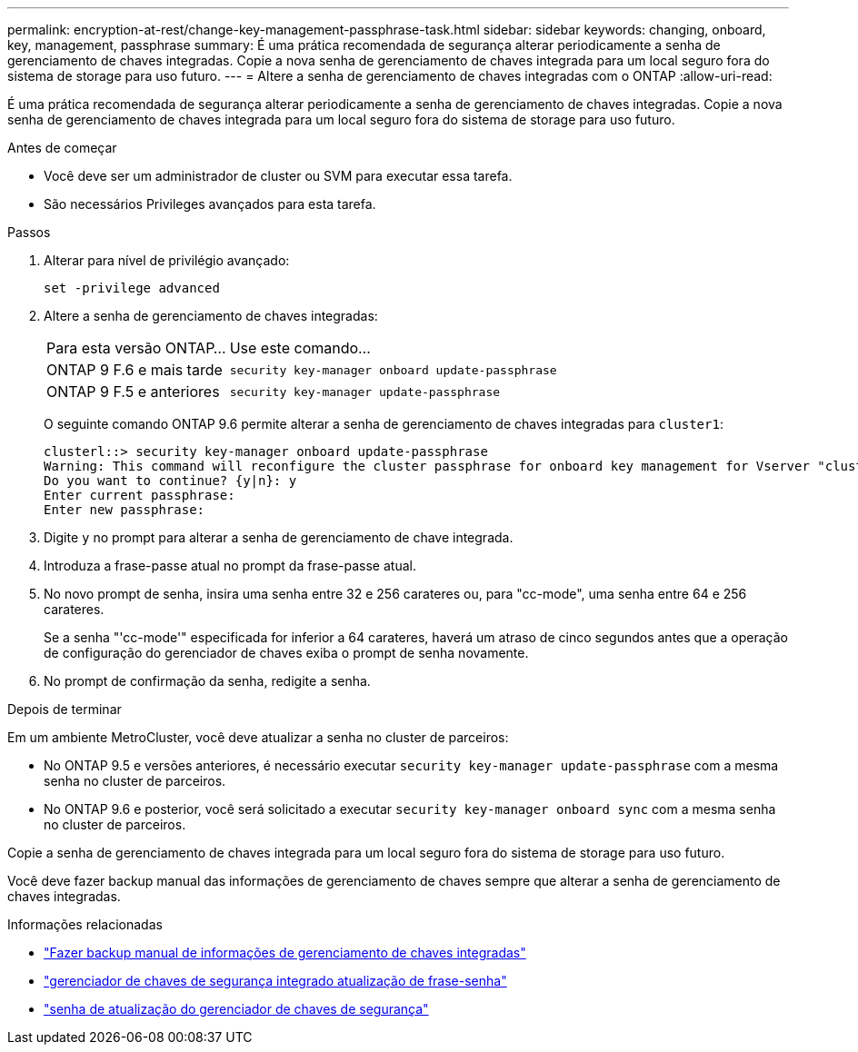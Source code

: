 ---
permalink: encryption-at-rest/change-key-management-passphrase-task.html 
sidebar: sidebar 
keywords: changing, onboard, key, management, passphrase 
summary: É uma prática recomendada de segurança alterar periodicamente a senha de gerenciamento de chaves integradas. Copie a nova senha de gerenciamento de chaves integrada para um local seguro fora do sistema de storage para uso futuro. 
---
= Altere a senha de gerenciamento de chaves integradas com o ONTAP
:allow-uri-read: 


[role="lead"]
É uma prática recomendada de segurança alterar periodicamente a senha de gerenciamento de chaves integradas. Copie a nova senha de gerenciamento de chaves integrada para um local seguro fora do sistema de storage para uso futuro.

.Antes de começar
* Você deve ser um administrador de cluster ou SVM para executar essa tarefa.
* São necessários Privileges avançados para esta tarefa.


.Passos
. Alterar para nível de privilégio avançado:
+
`set -privilege advanced`

. Altere a senha de gerenciamento de chaves integradas:
+
[cols="25,75"]
|===


| Para esta versão ONTAP... | Use este comando... 


 a| 
ONTAP 9 F.6 e mais tarde
 a| 
`security key-manager onboard update-passphrase`



 a| 
ONTAP 9 F.5 e anteriores
 a| 
`security key-manager update-passphrase`

|===
+
O seguinte comando ONTAP 9.6 permite alterar a senha de gerenciamento de chaves integradas para `cluster1`:

+
[listing]
----
clusterl::> security key-manager onboard update-passphrase
Warning: This command will reconfigure the cluster passphrase for onboard key management for Vserver "cluster1".
Do you want to continue? {y|n}: y
Enter current passphrase:
Enter new passphrase:
----
. Digite `y` no prompt para alterar a senha de gerenciamento de chave integrada.
. Introduza a frase-passe atual no prompt da frase-passe atual.
. No novo prompt de senha, insira uma senha entre 32 e 256 carateres ou, para "cc-mode", uma senha entre 64 e 256 carateres.
+
Se a senha "'cc-mode'" especificada for inferior a 64 carateres, haverá um atraso de cinco segundos antes que a operação de configuração do gerenciador de chaves exiba o prompt de senha novamente.

. No prompt de confirmação da senha, redigite a senha.


.Depois de terminar
Em um ambiente MetroCluster, você deve atualizar a senha no cluster de parceiros:

* No ONTAP 9.5 e versões anteriores, é necessário executar `security key-manager update-passphrase` com a mesma senha no cluster de parceiros.
* No ONTAP 9.6 e posterior, você será solicitado a executar `security key-manager onboard sync` com a mesma senha no cluster de parceiros.


Copie a senha de gerenciamento de chaves integrada para um local seguro fora do sistema de storage para uso futuro.

Você deve fazer backup manual das informações de gerenciamento de chaves sempre que alterar a senha de gerenciamento de chaves integradas.

.Informações relacionadas
* link:backup-key-management-information-manual-task.html["Fazer backup manual de informações de gerenciamento de chaves integradas"]
* link:https://docs.netapp.com/us-en/ontap-cli/security-key-manager-onboard-update-passphrase.html["gerenciador de chaves de segurança integrado atualização de frase-senha"^]
* link:https://docs.netapp.com/us-en/ontap-cli/security-key-manager-update-passphrase.html["senha de atualização do gerenciador de chaves de segurança"^]

